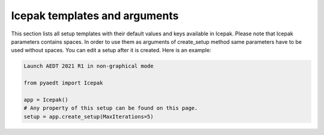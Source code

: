 Icepak templates and arguments
===============================

This section lists all setup templates with their default values and keys available in Icepak.
Please note that Icepak parameters contains spaces. In order to use them as arguments of create_setup method
same parameters have to be used without spaces.
You can edit a setup after it is created. Here is an example:

.. code:: python

    Launch AEDT 2021 R1 in non-graphical mode

    from pyaedt import Icepak

    app = Icepak()
    # Any property of this setup can be found on this page.
    setup = app.create_setup(MaxIterations=5)



.. pprint:: pyaedt.modules.SetupTemplates.TransientFlowOnly
.. pprint:: pyaedt.modules.SetupTemplates.TransientTemperatureOnly
.. pprint:: pyaedt.modules.SetupTemplates.TransientTemperatureAndFlow
.. pprint:: pyaedt.modules.SetupTemplates.SteadyFlowOnly
.. pprint:: pyaedt.modules.SetupTemplates.SteadyTemperatureOnly
.. pprint:: pyaedt.modules.SetupTemplates.SteadyTemperatureAndFlow
